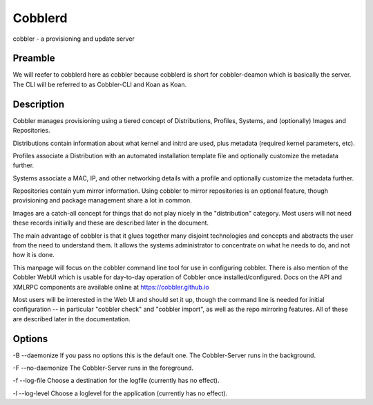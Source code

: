 ***********************************
Cobblerd
***********************************

cobbler - a provisioning and update server

Preamble
########

We will reefer to cobblerd here as cobbler because cobblerd is short for cobbler-deamon which is basically the server.
The CLI will be referred to as Cobbler-CLI and Koan as Koan.

Description
###########

Cobbler manages provisioning using a tiered concept of Distributions, Profiles, Systems, and (optionally) Images and
Repositories.

Distributions contain information about what kernel and initrd are used, plus metadata (required kernel parameters,
etc).

Profiles associate a Distribution with an automated installation template file and optionally customize the metadata
further.

Systems associate a MAC, IP, and other networking details with a profile and optionally customize the metadata further.

Repositories contain yum mirror information.  Using cobbler to mirror repositories is an optional feature, though
provisioning and package management share a lot in common.

Images are a catch-all concept for things that do not play nicely in the "distribution" category.  Most users will not
need these records initially and these are described later in the document.

The main advantage of cobbler is that it glues together many disjoint technologies and concepts and abstracts the user
from the need to understand them.   It allows the systems administrator to concentrate on what he needs to do, and not
how it is done.

This manpage will focus on the cobbler command line tool for use in configuring cobbler. There is also mention of the
Cobbler WebUI which is usable for day-to-day operation of Cobbler once installed/configured. Docs on the API and XMLRPC
components are available online at https://cobbler.github.io

Most users will be interested in the Web UI and should set it up, though the command line is needed for initial
configuration -- in particular "cobbler check" and "cobbler import", as well as the repo mirroring features. All of
these are described later in the documentation.

Options
#######

-B --daemonize
If you pass no options this is the default one. The Cobbler-Server runs in the background.

-F --no-daemonize
The Cobbler-Server runs in the foreground.

-f --log-file
Choose a destination for the logfile (currently has no effect).

-l --log-level
Choose a loglevel for the application (currently has no effect).